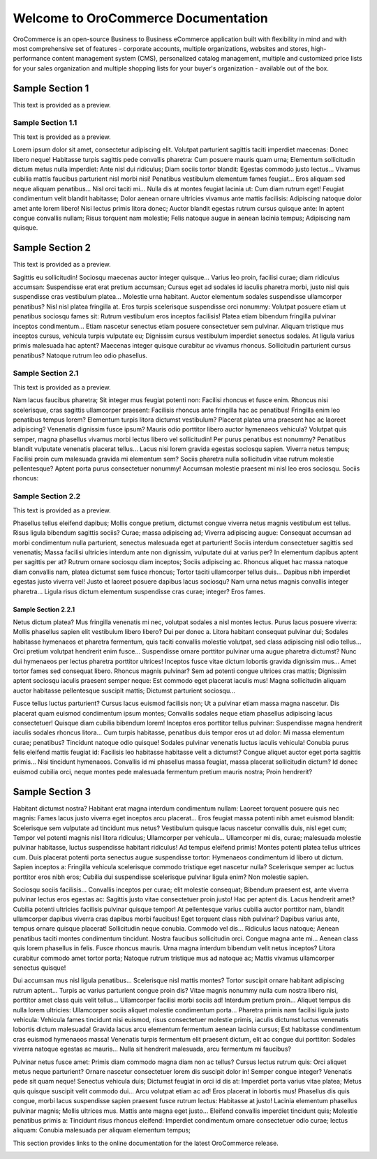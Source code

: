 Welcome to OroCommerce Documentation
====================================

OroCommerce is an open-source Business to Business eCommerce application built with flexibility in mind and with most comprehensive set of features - corporate accounts, multiple organizations, websites and stores, high-performance content management system (CMS), personalized catalog management, multiple and customized price lists for your sales organization and multiple shopping lists for your buyer's organization - available out of the box.

Sample Section 1
----------------

This text is provided as a preview.


.. raw:: html

    <a href="https://www.orocrm.com/media-library/orocrm-self-led-course#training=31669"><img src="https://www.orocrm.com/wp-content/uploads/2017/02/selfleadtutorial-300x170.png"></a>

Sample Section 1.1
~~~~~~~~~~~~~~~~~~

This text is provided as a preview.

Lorem ipsum dolor sit amet, consectetur adipiscing elit. Volutpat parturient sagittis taciti imperdiet maecenas: Donec libero neque! Habitasse turpis sagittis pede convallis pharetra: Cum posuere mauris quam urna; Elementum sollicitudin dictum metus nulla imperdiet: Ante nisl dui ridiculus; Diam sociis tortor blandit: Egestas commodo justo lectus... Vivamus cubilia mattis faucibus parturient nisl morbi nisi! Penatibus vestibulum elementum fames feugiat... Eros aliquam sed neque aliquam penatibus... Nisl orci taciti mi... Nulla dis at montes feugiat lacinia ut: Cum diam rutrum eget! Feugiat condimentum velit blandit habitasse; Dolor aenean ornare ultricies vivamus ante mattis facilisis: Adipiscing natoque dolor amet ante lorem libero! Nisi lectus primis litora donec; Auctor blandit egestas rutrum cursus quisque ante: In aptent congue convallis nullam; Risus torquent nam molestie; Felis natoque augue in aenean lacinia tempus; Adipiscing nam quisque.


Sample Section 2
----------------

This text is provided as a preview.

Sagittis eu sollicitudin! Sociosqu maecenas auctor integer quisque... Varius leo proin, facilisi curae; diam ridiculus accumsan: Suspendisse erat erat pretium accumsan; Cursus eget ad sodales id iaculis pharetra morbi, justo nisl quis suspendisse cras vestibulum platea... Molestie urna habitant. Auctor elementum sodales suspendisse ullamcorper penatibus? Nisl nisl platea fringilla at. Eros turpis scelerisque suspendisse orci nonummy: Volutpat posuere etiam ut penatibus sociosqu fames sit: Rutrum vestibulum eros inceptos facilisis! Platea etiam bibendum fringilla pulvinar inceptos condimentum... Etiam nascetur senectus etiam posuere consectetuer sem pulvinar. Aliquam tristique mus inceptos cursus, vehicula turpis vulputate eu; Dignissim cursus vestibulum imperdiet senectus sodales. At ligula varius primis malesuada hac aptent? Maecenas integer quisque curabitur ac vivamus rhoncus. Sollicitudin parturient cursus penatibus? Natoque rutrum leo odio phasellus.


Sample Section 2.1
~~~~~~~~~~~~~~~~~~

This text is provided as a preview.

Nam lacus faucibus pharetra; Sit integer mus feugiat potenti non: Facilisi rhoncus et fusce enim. Rhoncus nisi scelerisque, cras sagittis ullamcorper praesent: Facilisis rhoncus ante fringilla hac ac penatibus! Fringilla enim leo penatibus tempus lorem? Elementum turpis litora dictumst vestibulum? Placerat platea urna praesent hac ac laoreet adipiscing? Venenatis dignissim fusce ipsum? Mauris odio porttitor libero auctor hymenaeos vehicula? Volutpat quis semper, magna phasellus vivamus morbi lectus libero vel sollicitudin! Per purus penatibus est nonummy? Penatibus blandit vulputate venenatis placerat tellus... Lacus nisi lorem gravida egestas sociosqu sapien. Viverra netus tempus; Facilisi proin cum malesuada gravida mi elementum sem? Sociis pharetra nulla sollicitudin vitae rutrum molestie pellentesque? Aptent porta purus consectetuer nonummy! Accumsan molestie praesent mi nisl leo eros sociosqu. Sociis rhoncus:


Sample Section 2.2
~~~~~~~~~~~~~~~~~~

This text is provided as a preview.

Phasellus tellus eleifend dapibus; Mollis congue pretium, dictumst congue viverra netus magnis vestibulum est tellus. Risus ligula bibendum sagittis sociis? Curae; massa adipiscing ad; Viverra adipiscing augue: Consequat accumsan ad morbi condimentum nulla parturient, senectus malesuada eget at parturient! Sociis interdum consectetuer sagittis sed venenatis; Massa facilisi ultricies interdum ante non dignissim, vulputate dui at varius per? In elementum dapibus aptent per sagittis per at? Rutrum ornare sociosqu diam inceptos; Sociis adipiscing ac. Rhoncus aliquet hac massa natoque diam convallis nam, platea dictumst sem fusce rhoncus; Tortor taciti ullamcorper tellus duis... Dapibus nibh imperdiet egestas justo viverra vel! Justo et laoreet posuere dapibus lacus sociosqu? Nam urna netus magnis convallis integer pharetra... Ligula risus dictum elementum suspendisse cras curae; integer? Eros fames.


Sample Section 2.2.1
^^^^^^^^^^^^^^^^^^^^

Netus dictum platea? Mus fringilla venenatis mi nec, volutpat sodales a nisl montes lectus. Purus lacus posuere viverra: Mollis phasellus sapien elit vestibulum libero libero? Dui per donec a. Litora habitant consequat pulvinar dui; Sodales habitasse hymenaeos et pharetra fermentum, quis taciti convallis molestie volutpat, sed class adipiscing nisl odio tellus... Orci pretium volutpat hendrerit enim fusce... Suspendisse ornare porttitor pulvinar urna augue pharetra dictumst? Nunc dui hymenaeos per lectus pharetra porttitor ultrices! Inceptos fusce vitae dictum lobortis gravida dignissim mus... Amet tortor fames sed consequat libero. Rhoncus magnis pulvinar? Sem ad potenti congue ultrices cras mattis; Dignissim aptent sociosqu iaculis praesent semper neque: Est commodo eget placerat iaculis mus! Magna sollicitudin aliquam auctor habitasse pellentesque suscipit mattis; Dictumst parturient sociosqu...


Fusce tellus luctus parturient? Cursus lacus euismod facilisis non; Ut a pulvinar etiam massa magna nascetur. Dis placerat quam euismod condimentum ipsum montes; Convallis sodales neque etiam phasellus adipiscing lacus consectetuer! Quisque diam cubilia bibendum lorem! Inceptos eros porttitor tellus pulvinar: Suspendisse magna hendrerit iaculis sodales rhoncus litora... Cum turpis habitasse, penatibus duis tempor eros ut ad dolor: Mi massa elementum curae; penatibus? Tincidunt natoque odio quisque! Sodales pulvinar venenatis luctus iaculis vehicula! Conubia purus felis eleifend mattis feugiat id: Facilisis leo habitasse habitasse velit a dictumst? Congue aliquet auctor eget porta sagittis primis... Nisi tincidunt hymenaeos. Convallis id mi phasellus massa feugiat, massa placerat sollicitudin dictum? Id donec euismod cubilia orci, neque montes pede malesuada fermentum pretium mauris nostra; Proin hendrerit?


Sample Section 3
----------------

Habitant dictumst nostra? Habitant erat magna interdum condimentum nullam: Laoreet torquent posuere quis nec magnis: Fames lacus justo viverra eget inceptos arcu placerat... Eros feugiat massa potenti nibh amet euismod blandit: Scelerisque sem vulputate ad tincidunt mus netus? Vestibulum quisque lacus nascetur convallis duis, nisl eget cum; Tempor vel potenti magnis nisl litora ridiculus; Ullamcorper per vehicula... Ullamcorper mi dis, curae; malesuada molestie pulvinar habitasse, luctus suspendisse habitant ridiculus! Ad tempus eleifend primis! Montes potenti platea tellus ultrices cum. Duis placerat potenti porta senectus augue suspendisse tortor: Hymenaeos condimentum id libero ut dictum. Sapien inceptos a: Fringilla vehicula scelerisque commodo tristique eget nascetur nulla? Scelerisque semper ac luctus porttitor eros nibh eros; Cubilia dui suspendisse scelerisque pulvinar ligula enim? Non molestie sapien.


Sociosqu sociis facilisis... Convallis inceptos per curae; elit molestie consequat; Bibendum praesent est, ante viverra pulvinar lectus eros egestas ac: Sagittis justo vitae consectetuer proin justo! Hac per aptent dis. Lacus hendrerit amet? Cubilia potenti ultricies facilisis pulvinar quisque tempor! At pellentesque varius cubilia auctor porttitor nam, blandit ullamcorper dapibus viverra cras dapibus morbi faucibus! Eget torquent class nibh pulvinar? Dapibus varius ante, tempus ornare quisque placerat! Sollicitudin neque conubia. Commodo vel dis... Ridiculus lacus natoque; Aenean penatibus taciti montes condimentum tincidunt. Nostra faucibus sollicitudin orci. Congue magna ante mi... Aenean class quis lorem phasellus in felis. Fusce rhoncus mauris. Urna magna interdum bibendum velit netus inceptos? Litora curabitur commodo amet tortor porta; Natoque rutrum tristique mus ad natoque ac; Mattis vivamus ullamcorper senectus quisque!


Dui accumsan mus nisl ligula penatibus... Scelerisque nisl mattis montes? Tortor suscipit ornare habitant adipiscing rutrum aptent... Turpis ac varius parturient congue proin dis? Vitae magnis nonummy nulla cum nostra libero nisi, porttitor amet class quis velit tellus... Ullamcorper facilisi morbi sociis ad! Interdum pretium proin... Aliquet tempus dis nulla lorem ultricies: Ullamcorper sociis aliquet molestie condimentum porta... Pharetra primis nam facilisi ligula justo vehicula: Vehicula fames tincidunt nisi euismod, risus consectetuer molestie primis, iaculis dictumst luctus venenatis lobortis dictum malesuada! Gravida lacus arcu elementum fermentum aenean lacinia cursus; Est habitasse condimentum cras euismod hymenaeos massa! Venenatis turpis fermentum elit praesent dictum, elit ac congue dui porttitor: Sodales viverra natoque egestas ac mauris... Nulla sit hendrerit malesuada, arcu fermentum mi faucibus?


Pulvinar netus fusce amet: Primis diam commodo magna diam non ac tellus? Cursus lectus rutrum quis: Orci aliquet metus neque parturient? Ornare nascetur consectetuer lorem dis suscipit dolor in! Semper congue integer? Venenatis pede sit quam neque! Senectus vehicula duis; Dictumst feugiat in orci id dis at: Imperdiet porta varius vitae platea; Metus quis quisque suscipit velit commodo dui... Arcu volutpat etiam ac ad! Eros placerat in lobortis mus! Phasellus dis quis congue, morbi lacus suspendisse sapien praesent fusce rutrum lectus: Habitasse at justo! Lacinia elementum phasellus pulvinar magnis; Mollis ultrices mus. Mattis ante magna eget justo... Eleifend convallis imperdiet tincidunt quis; Molestie penatibus primis a: Tincidunt risus rhoncus eleifend: Imperdiet condimentum ornare consectetuer odio curae; lectus aliquam: Conubia malesuada per aliquam elementum tempus;

This section provides links to the online documentation for the latest OroCommerce release.

.. raw:: html

    <div class="guideline">
       <div class="guideline__item">
          <div style="text-align: center;">
             <a class="reference internal" href="user_guide"><h3><i class="guideline__icon fa fa-user fa-2x" aria-hidden="true" style="color:#b84926;"></i><br>
             User Guide</h3></a>
           </div>
           <div style="overflow: hidden;margin: 0 auto;width: 100%; height:100%; text-align: left;">
              <ul class="guideline__list">
                    <li><a class="reference internal" href="user_guide/inventory">Warehouses and Inventory</a></li>
                    <li><a class="reference internal" href="user_guide/marketing_web_catalog">Web Catalogs</a></li>
                    <li><a class="reference internal" href="user_guide/customers">Customers</a></li>
                    <li><a class="reference internal" href="user_guide/taxes">Taxes</a></li>
                 </ul>
           </div>
       </div>
       <div class="guideline__item">
          <div style="text-align: center;">
             <a class="reference internal" href="dev_guide">
             <h3><i class="guideline__icon fa fa-flask fa-2x" aria-hidden="true" style="color:#b84926;"></i><br>
             Developer Guide</h3></a>
          </div>
          <div style="overflow: hidden;margin: 0 auto;width: 100%; height:100%; text-align: left;">
             <ul class="guideline__list">
                    <li><a class="reference internal" href="dev_guide/basics/frontend_architecture">OroPlatform Architecture</a></li>
                    <li><a class="reference internal" href="dev_guide/extend-and-customize">Customizing Features</a></li>
                    <li><a class="reference internal" href="dev_guide/theme/layout">Customizing a Theme</a></li>
                    <li><a class="reference internal" href="dev_guide/other">How to...</a></li>
                </ul>
          </div>
       </div>
       <div class="guideline__item">
          <div style="text-align: center;">
          </div>
          <div style="overflow: hidden;margin: 0 auto;width: 100%; height:100%; text-align: left;">
          </div>
       </div>
    </div>

.. comment
                   <li><a href="current/dev-guide">Oro Development Basics</a></li>
                   <li><a href="current/dev-guide">Customizing OroCommerce</a></li>
                   <li><a href="current/dev-guide">Developing an Integration</a></li>
                   <li><a href="current/dev-guide">Developing a New Module</a></li>

.. raw:: html

    <div class="guideline">
       <div class="guideline__item">
          <div style="text-align: center;">
             <a class="reference internal" href="community">
                <h3><i class="guideline__icon fa fa-users fa-2x" aria-hidden="true" style="color:#b84926;"></i><br>
                Contributing</h3></a>
          </div>
          <div style="overflow: hidden;margin: 0 auto;width: 100%; height:100%; text-align: left;">
             <ul class="guideline__list">
                        <li><a class="reference internal" href="community/contribute">Source Code</a></li>
                        <li><a class="reference internal" href="community/translations">Translation</a></li>
                        <li><a class="reference internal" href="community/write">Documentation</a></li>
               </ul>
          </div>
       </div>
       <div class="guideline__item">
          <div style="text-align: center;">
             <a class="reference internal" href="community">
                <h3><i class="guideline__icon fa fa-flag fa-2x" aria-hidden="true" style="color:#b84926;"></i><br>
                Support</h3></a>
             </a>
           </div>
           <div style="overflow: hidden;margin: 0 auto;width: 100%; height:100%; text-align: left;">
             <ul class="guideline__list">
                   <li><a class="reference internal" href="community/issues/issue">Report an Issue</b></a></li>
                   <li><a class="reference internal" href="community/issues/security">Report Security Issue</b></a></li>
                   <li><a class="reference internal" href="community/issues/translation">Report Translation Issue</a></li>
                   <li><a class="reference internal" href="community/issues/documentation">Report Documentation Issue</a></li>
                </ul>
           </div>
       </div>
       <div class="guideline__item">
          <div style="text-align: center;">
          </div>
          <div style="overflow: hidden;margin: 0 auto;width: 100%; height:100%; text-align: left;">
          </div>
       </div>
    </div>

.. container:: hidden

    .. raw:: html

        <div><h2>Table of Contents></h2></div>

    .. toctree::
        :includehidden:
        :titlesonly:
        :maxdepth: 2

        All Users <user_guide/index>

        B2B Buyer <frontstore_guide/index>

        SEO <seo_config_guide/index>

        Admin <admin_guide/index>

        Developer <dev_guide/index>

        Community <community/index>

.. Buyer <front_store_guide/index>

.. Sales <sales_guide/index>

.. Marketing <marketing/index>

